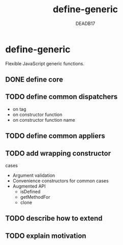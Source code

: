:SETTINGS:

#+AUTHOR:  DEADB17
#+EMAIL:   DEADB17@gmail.com
#+TITLE:   define-generic

#+OPTIONS:          H:4 num:nil toc:nil \n:nil ':t -:nil @:t ::t |:t ^:t f:t *:t <:t
#+OPTIONS:          TeX:t LaTeX:t skip:nil d:nil todo:t pri:nil tags:nil
#+OPTIONS:          html-style:nil html-scripts:nil html5-fancy:t
#+OPTIONS:          author:t email:t creator:nil
#+HTML_DOCTYPE:     html5
:END:

*  define-generic

Flexible JavaScript generic functions.

** DONE define core
** TODO define common dispatchers
- on tag
- on constructor function
- on constructor function name
** TODO define common appliers
** TODO add wrapping constructor
cases
- Argument validation
- Convenience constructors for common cases
- Augmented API
  - isDefined
  - getMethodFor
  - clone
** TODO describe how to extend
** TODO explain motivation